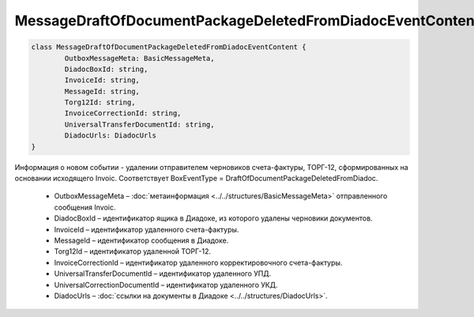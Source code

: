 MessageDraftOfDocumentPackageDeletedFromDiadocEventContent
===========================================================

.. code-block:: c#

	class MessageDraftOfDocumentPackageDeletedFromDiadocEventContent {
		OutboxMessageMeta: BasicMessageMeta,
		DiadocBoxId: string,
		InvoiceId: string,
		MessageId: string,
		Torg12Id: string,
		InvoiceCorrectionId: string,
		UniversalTransferDocumentId: string,
		DiadocUrls: DiadocUrls
	}

Информация о новом событии - удалении отправителем черновиков счета-фактуры, ТОРГ-12, сформированных на основании исходящего Invoic. Соответствует BoxEventType = DraftOfDocumentPackageDeletedFromDiadoc.

 - OutboxMessageMeta – :doc:`метаинформация <../../structures/BasicMessageMeta>` отправленного сообщения Invoic.
 - DiadocBoxId – идентификатор ящика в Диадоке, из которого удалены черновики документов.
 - InvoiceId – идентификатор удаленного счета-фактуры.
 - MessageId – идентификатор сообщения в Диадоке.
 - Torg12Id – идентификатор удаленной ТОРГ-12.
 - InvoiceCorrectionId – идентификатор удаленного корректировочного счета-фактуры.
 - UniversalTransferDocumentId – идентификатор удаленного УПД.
 - UniversalCorrectionDocumentId – идентификатор удаленного УКД.
 - DiadocUrls – :doc:`ссылки на документы в Диадоке <../../structures/DiadocUrls>`.